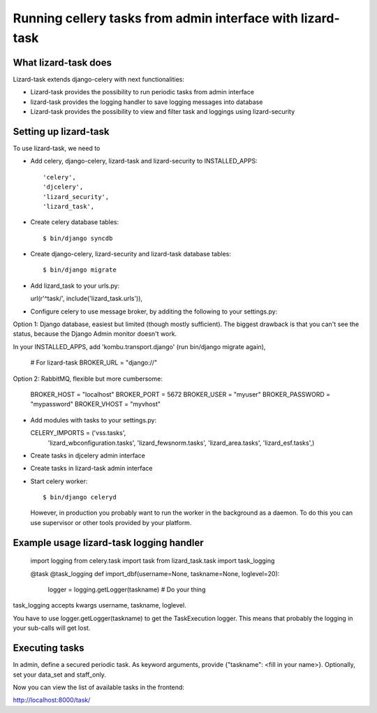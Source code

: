 Running cellery tasks from admin interface with lizard-task
===========================================================


What lizard-task does
-------------------------

Lizard-task extends django-celery with next functionalities:

- Lizard-task provides the possibility to run periodic tasks from
  admin interface
- lizard-task provides the logging handler to save logging messages
  into database
- Lizard-task provides the possibility to view and filter task and
  loggings using lizard-security


Setting up lizard-task
----------------------
To use lizard-task, we need to

- Add celery, django-celery, lizard-task and lizard-security to INSTALLED_APPS::

  'celery',
  'djcelery',
  'lizard_security',
  'lizard_task',

- Create celery database tables::

  $ bin/django syncdb

- Create django-celery, lizard-security and lizard-task database tables::

  $ bin/django migrate

- Add lizard_task to your urls.py:

  url(r'^task/', include('lizard_task.urls')),

- Configure celery to use message broker, by additing
  the following to your settings.py::

Option 1: Django database, easiest but limited (though mostly
sufficient). The biggest drawback is that you can't see the status,
because the Django Admin monitor doesn't work.

In your INSTALLED_APPS, add 'kombu.transport.django' (run bin/django
migrate again),

  # For lizard-task
  BROKER_URL = "django://"


Option 2: RabbitMQ, flexible but more cumbersome:

  BROKER_HOST = "localhost"
  BROKER_PORT = 5672
  BROKER_USER = "myuser"
  BROKER_PASSWORD = "mypassword"
  BROKER_VHOST = "myvhost"

- Add modules with tasks to your settings.py::

  CELERY_IMPORTS = ('vss.tasks',
                    'lizard_wbconfiguration.tasks',
                    'lizard_fewsnorm.tasks',
                    'lizard_area.tasks',
                    'lizard_esf.tasks',)

- Create tasks in djcelery admin interface

- Create tasks in lizard-task admin interface

- Start celery worker::

  $ bin/django celeryd

  However, in production you probably want to run the worker in the
  background as a daemon. To do this you can use supervisor or other
  tools provided by your platform.


Example usage lizard-task logging handler
-----------------------------------------


  import logging
  from celery.task import task
  from lizard_task.task import task_logging


  @task
  @task_logging
  def import_dbf(username=None, taskname=None, loglevel=20):
      logger = logging.getLogger(taskname)
      # Do your thing



task_logging accepts kwargs username, taskname, loglevel.

You have to use logger.getLogger(taskname) to get the TaskExecution
logger. This means that probably the logging in your sub-calls will
get lost.


Executing tasks
---------------

In admin, define a secured periodic task. As keyword arguments, provide
{"taskname": <fill in your name>}. Optionally, set your data_set and
staff_only.

Now you can view the list of available tasks in the frontend::

http://localhost:8000/task/
